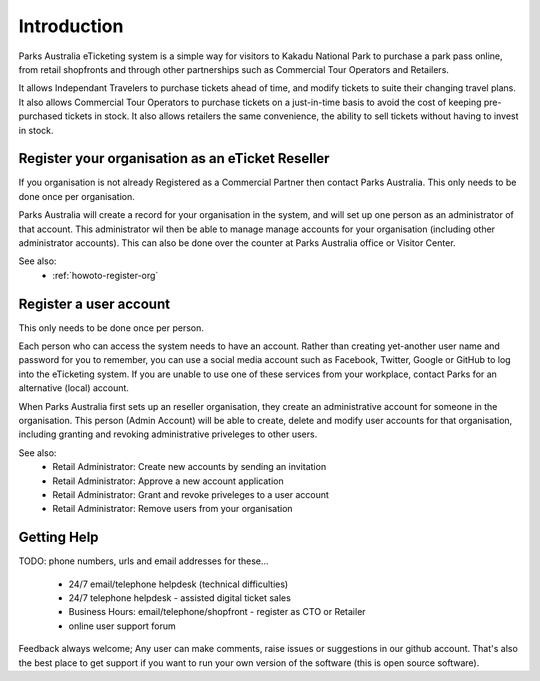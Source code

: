 Introduction
============

Parks Australia eTicketing system is a simple way for visitors to Kakadu National Park to purchase a park pass online, from retail shopfronts and through other partnerships such as Commercial Tour Operators and Retailers.

It allows Independant Travelers to purchase tickets ahead of time, and modify tickets to suite their changing travel plans. It also allows Commercial Tour Operators to purchase tickets on a just-in-time basis to avoid the cost of keeping pre-purchased tickets in stock. It also allows retailers the same convenience, the ability to sell tickets without having to invest in stock.


Register your organisation as an eTicket Reseller
-------------------------------------------------

If you organisation is not already Registered as a Commercial Partner then contact Parks Australia. This only needs to be done once per organisation.

Parks Australia will create a record for your organisation in the system, and will set up one person as an administrator of that account. This administrator wil then be able to manage manage accounts for your organisation (including other administrator accounts). This can also be done over the counter at Parks Australia office or Visitor Center.

See also:
 * :ref:`howoto-register-org`


Register a user account
-----------------------

This only needs to be done once per person.

Each person who can access the system needs to have an account. Rather than creating yet-another user name and password for you to remember, you can use a social media account such as Facebook, Twitter, Google or GitHub to log into the eTicketing system. If you are unable to use one of these services from your workplace, contact Parks for an alternative (local) account.

When Parks Australia first sets up an reseller organisation, they create an administrative account for someone in the organisation. This person (Admin Account) will be able to create, delete and modify user accounts for that organisation, including granting and revoking administrative priveleges to other users.


See also:
 * Retail Administrator: Create new accounts by sending an invitation
 * Retail Administrator: Approve a new account application
 * Retail Administrator: Grant and revoke priveleges to a user account
 * Retail Administrator: Remove users from your organisation 


Getting Help
------------

TODO: phone numbers, urls and email addresses for these...

 * 24/7 email/telephone helpdesk (technical difficulties)
 * 24/7 telephone helpdesk - assisted digital ticket sales
 * Business Hours: email/telephone/shopfront - register as CTO or Retailer
 * online user support forum

Feedback always welcome; Any user can make comments, raise issues or suggestions in our github account. That's also the best place to get support if you want to run your own version of the software (this is open source software).

